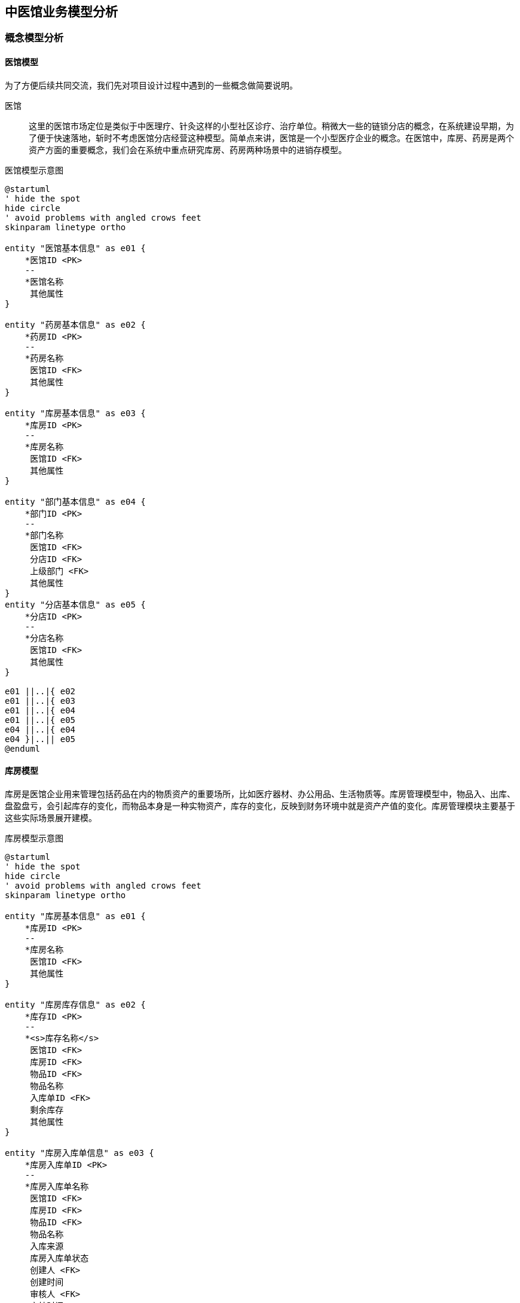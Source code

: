 == 中医馆业务模型分析

=== 概念模型分析

==== 医馆模型

为了方便后续共同交流，我们先对项目设计过程中遇到的一些概念做简要说明。

医馆 :: 这里的医馆市场定位是类似于中医理疗、针灸这样的小型社区诊疗、治疗单位。稍微大一些的链锁分店的概念，在系统建设早期，为了便于快速落地，斩时不考虑医馆分店经营这种模型。简单点来讲，医馆是一个小型医疗企业的概念。在医馆中，库房、药房是两个资产方面的重要概念，我们会在系统中重点研究库房、药房两种场景中的进销存模型。


.医馆模型示意图
[plantuml, entity000, png]
....
@startuml
' hide the spot
hide circle
' avoid problems with angled crows feet
skinparam linetype ortho

entity "医馆基本信息" as e01 {
    *医馆ID <PK>
    --
    *医馆名称
     其他属性
}

entity "药房基本信息" as e02 {
    *药房ID <PK>
    --
    *药房名称
     医馆ID <FK>
     其他属性
}

entity "库房基本信息" as e03 {
    *库房ID <PK>
    --
    *库房名称
     医馆ID <FK>
     其他属性
}

entity "部门基本信息" as e04 {
    *部门ID <PK>
    --
    *部门名称
     医馆ID <FK>
     分店ID <FK>
     上级部门 <FK>
     其他属性
}
entity "分店基本信息" as e05 {
    *分店ID <PK>
    --
    *分店名称
     医馆ID <FK>
     其他属性
}

e01 ||..|{ e02
e01 ||..|{ e03
e01 ||..|{ e04
e01 ||..|{ e05
e04 ||..|{ e04
e04 }|..|| e05
@enduml
....


==== 库房模型

库房是医馆企业用来管理包括药品在内的物质资产的重要场所，比如医疗器材、办公用品、生活物质等。库房管理模型中，物品入、出库、盘盈盘亏，会引起库存的变化，而物品本身是一种实物资产，库存的变化，反映到财务环境中就是资产产值的变化。库房管理模块主要基于这些实际场景展开建模。


.库房模型示意图
[plantuml, entity001, png]
....
@startuml
' hide the spot
hide circle
' avoid problems with angled crows feet
skinparam linetype ortho

entity "库房基本信息" as e01 {
    *库房ID <PK>
    --
    *库房名称
     医馆ID <FK>
     其他属性
}

entity "库房库存信息" as e02 {
    *库存ID <PK>
    --
    *<s>库存名称</s>
     医馆ID <FK>
     库房ID <FK>
     物品ID <FK>
     物品名称
     入库单ID <FK>
     剩余库存
     其他属性
}

entity "库房入库单信息" as e03 {
    *库房入库单ID <PK>
    --
    *库房入库单名称
     医馆ID <FK>
     库房ID <FK>
     物品ID <FK>
     物品名称
     入库来源
     库房入库单状态
     创建人 <FK>
     创建时间
     审核人 <FK>
     审核时间
     审核返回原因
     财务审核人 <FK>
     财务审核时间
     财务审核返回原因
     其他属性
}

entity "库房入库单明细信息" as e04 {
    *库房入库单明细ID <PK>
    --
     医馆ID <FK>
     库房ID <FK>
     物品ID <FK>
     库房入库单ID <FK>
     物品名称
     入库来源
     入库数量
     计量单位
     单价
     金额
     生产日期
     有效日期
     保质期
     其他属性
}


entity "库房出库单信息" as e05 {
    *库房出库单ID <PK>
    --
    *库房出库单名称
     医馆ID <FK>
     库房ID <FK>
     物品ID <FK>
     物品名称
     出库去向
     出库单状态
     创建人 <FK>
     创建时间
     审核人 <FK>
     审核时间
     审核返回原因
     财务审核人 <FK>
     财务审核时间
     财务审核返回原因
     其他属性
}

entity "库房出库单明细信息" as e06 {
    *出库单明细ID <PK>
    --
     医馆ID <FK>
     库房ID <FK>
     物品ID <FK>
     出库单ID <FK>
     库房入库单ID <FK>
     物品名称
     出库去向
     出库数量
     计量单位
     单价
     金额
     生产日期
     有效日期
     保质期
     其他属性
}

e02 }|..|| e03
e03 ||..|{ e04
e03 ||..|{ e06
e05 ||..|{ e06

@enduml
....


==== 药房模型

药房是集中存入、管理药品的场所。药品是医馆企业资产中最为重要的核心资产，药品进销存活动主要围绕药房展开，活动中产生的数据反应了医馆企业药品资产的变化状况。

.药房模型示意图
[plantuml, entity002, png]
....
@startuml
' hide the spot
hide circle
' avoid problems with angled crows feet
skinparam linetype ortho

entity "药房基本信息" as e01 {
    *药房ID <PK>
    --
    *药房名称
     医馆ID <FK>
     其他属性
}

entity "药房库存信息" as e02 {
    *药房库存ID <PK>
    --
    *<s>药房库存名称</s>
     医馆ID <FK>
     药房ID <FK>
     物品ID <FK>
     物品名称
     入库单ID <FK>
     剩余库存
     其他属性
}

entity "药房入库单信息" as e03 {
    *药房入库单ID <PK>
    --
    *入库单名称
     医馆ID <FK>
     药房ID <FK>
     物品ID <FK>
     物品名称
     入库来源
     入库单状态
     创建人 <FK>
     创建时间
     审核人 <FK>
     审核时间
     审核返回原因
     财务审核人 <FK>
     财务审核时间
     财务审核返回原因
     其他属性
}

entity "药房入库单明细信息" as e04 {
    *药房入库单明细ID <PK>
    --
     医馆ID <FK>
     药房ID <FK>
     物品ID <FK>
     药房入库单ID <FK>
     物品名称
     入库来源
     入库数量
     计量单位
     单价
     金额
     生产日期
     有效日期
     保质期
     其他属性
}


entity "药房出库单信息" as e05 {
    *药房出库单ID <PK>
    --
    *出库单名称
     医馆ID <FK>
     药房ID <FK>
     物品ID <FK>
     物品名称
     出库去向
     出库单状态
     创建人 <FK>
     创建时间
     审核人 <FK>
     审核时间
     审核返回原因
     财务审核人 <FK>
     财务审核时间
     财务审核返回原因
     其他属性
}

entity "药房出库单明细信息" as e06 {
    *出库单明细ID <PK>
    --
     医馆ID <FK>
     药房ID <FK>
     物品ID <FK>
     出库单ID <FK>
     入库单ID <FK>
     物品名称
     出库去向
     出库数量
     计量单位
     单价
     金额
     生产日期
     有效日期
     保质期
     其他属性
}

e02 }|..|| e03
e03 ||..|{ e04
e03 ||..|{ e06
e05 ||..|{ e06

@enduml
....



==== 小结


=== 物理模型设计


